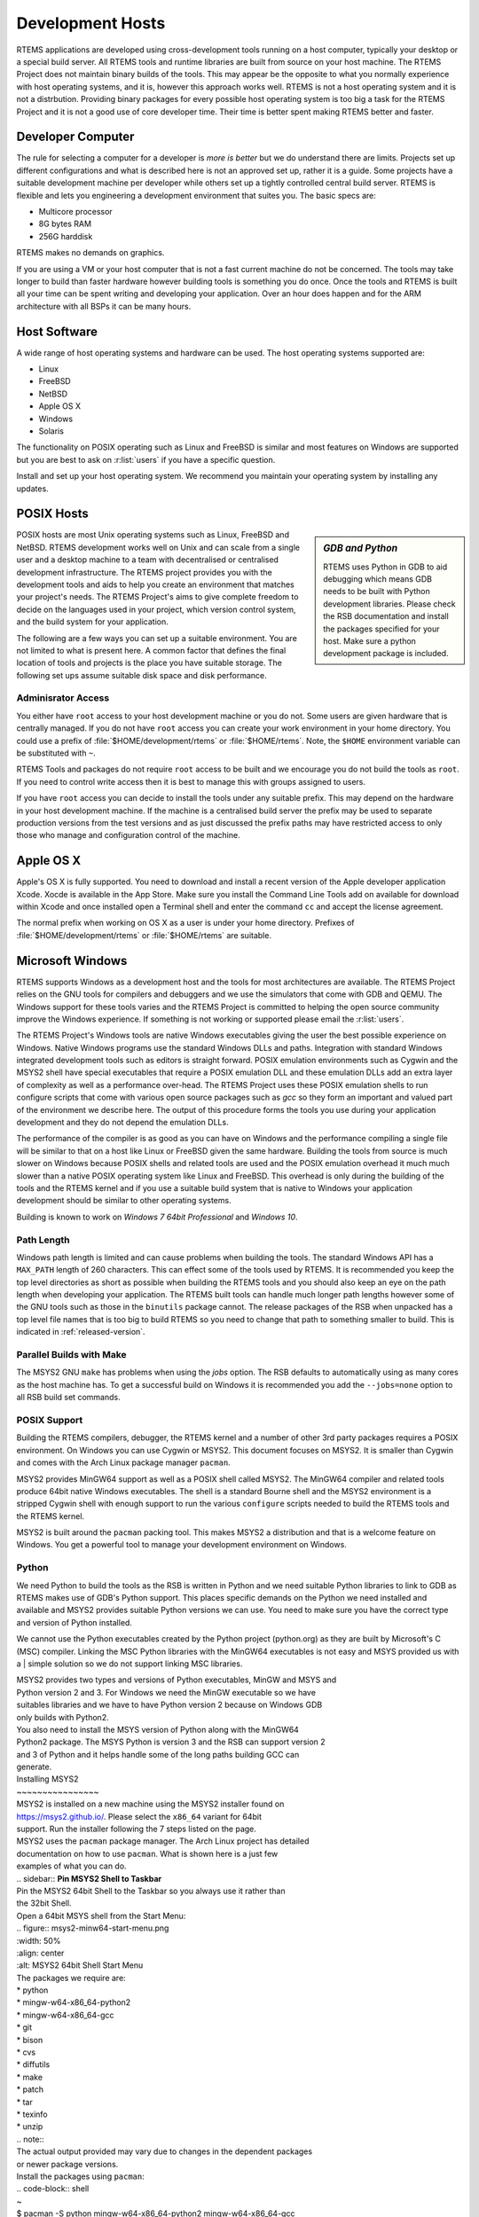 .. comment: Copyright (c) 2016 Chris Johns <chrisj@rtems.org>
.. comment: All rights reserved.

.. _development-hosts:

Development Hosts
=================
.. index:: Hosts

RTEMS applications are developed using cross-development tools running on a
host computer, typically your desktop or a special build server. All RTEMS
tools and runtime libraries are built from source on your host machine. The
RTEMS Project does not maintain binary builds of the tools. This may appear be
the opposite to what you normally experience with host operating systems, and
it is, however this approach works well. RTEMS is not a host operating system
and it is not a distrbution. Providing binary packages for every possible host
operating system is too big a task for the RTEMS Project and it is not a good
use of core developer time. Their time is better spent making RTEMS better and
faster.

Developer Computer
------------------

The rule for selecting a computer for a developer is `more is better` but we do
understand there are limits. Projects set up different configurations and what
is described here is not an approved set up, rather it is a guide. Some
projects have a suitable development machine per developer while others set up
a tightly controlled central build server. RTEMS is flexible and lets you
engineering a development environment that suites you. The basic specs are:

- Multicore processor
- 8G bytes RAM
- 256G harddisk

RTEMS makes no demands on graphics.

If you are using a VM or your host computer that is not a fast current machine
do not be concerned. The tools may take longer to build than faster hardware
however building tools is something you do once. Once the tools and RTEMS is
built all your time can be spent writing and developing your application. Over
an hour does happen and for the ARM architecture with all BSPs it can be many
hours.

Host Software
-------------

A wide range of host operating systems and hardware can be used. The host
operating systems supported are:

- Linux
- FreeBSD
- NetBSD
- Apple OS X
- Windows
- Solaris

The functionality on POSIX operating such as Linux and FreeBSD is similar and
most features on Windows are supported but you are best to ask on
:r:list:`users` if you have a specific question.

Install and set up your host operating system. We recommend you maintain your
operating system by installing any updates.

POSIX Hosts
-----------

.. sidebar:: *GDB and Python*

   RTEMS uses Python in GDB to aid debugging which means GDB needs to be built
   with Python development libraries. Please check the RSB documentation and
   install the packages specified for your host. Make sure a python development
   package is included.

POSIX hosts are most Unix operating systems such as Linux, FreeBSD and
NetBSD. RTEMS development works well on Unix and can scale from a single user
and a desktop machine to a team with decentralised or centralised development
infrastructure. The RTEMS project provides you with the development tools and
aids to help you create an environment that matches your project's needs. The
RTEMS Project's aims to give complete freedom to decide on the languages used
in your project, which version control system, and the build system for your
application.

The following are a few ways you can set up a suitable environment. You are not
limited to what is present here. A common factor that defines the final
location of tools and projects is the place you have suitable storage. The
following set ups assume suitable disk space and disk performance.

Adminisrator Access
~~~~~~~~~~~~~~~~~~~

You either have ``root`` access to your host development machine or you do
not. Some users are given hardware that is centrally managed. If you do not
have ``root`` access you can create your work environment in your home
directory. You could use a prefix of :file:`$HOME/development/rtems` or
:file:`$HOME/rtems`. Note, the ``$HOME`` environment variable can be
substituted with ``~``.

RTEMS Tools and packages do not require ``root`` access
to be built and we encourage you do not build the tools as ``root``. If you
need to control write access then it is best to manage this with groups
assigned to users.

If you have ``root`` access you can decide to install the tools under any
suitable prefix. This may depend on the hardware in your host development
machine. If the machine is a centralised build server the prefix may be used to
separate production versions from the test versions and as just discussed the
prefix paths may have restricted access to only those who manage and
configuration control of the machine.

Apple OS X
----------

Apple's OS X is fully supported. You need to download and install a recent
version of the Apple developer application Xcode. Xocde is available in the App
Store. Make sure you install the Command Line Tools add on available for
download within Xcode and once installed open a Terminal shell and enter the
command ``cc`` and accept the license agreement.

The normal prefix when working on OS X as a user is under your home directory.
Prefixes of :file:`$HOME/development/rtems` or :file:`$HOME/rtems` are
suitable.

.. _microsoft-windows:

Microsoft Windows
-----------------

RTEMS supports Windows as a development host and the tools for most
architectures are available. The RTEMS Project relies on the GNU tools for
compilers and debuggers and we use the simulators that come with GDB and
QEMU. The Windows support for these tools varies and the RTEMS Project is
committed to helping the open source community improve the Windows
experience. If something is not working or supported please email the
:r:list:`users`.

The RTEMS Project's Windows tools are native Windows executables giving the
user the best possible experience on Windows. Native Windows programs use the
standard Windows DLLs and paths. Integration with standard Windows integrated
development tools such as editors is straight forward. POSIX emulation
environments such as Cygwin and the MSYS2 shell have special executables that
require a POSIX emulation DLL and these emulation DLLs add an extra layer of
complexity as well as a performance over-head. The RTEMS Project uses these
POSIX emulation shells to run configure scripts that come with various open
source packages such as `gcc` so they form an important and valued part of the
environment we describe here. The output of this procedure forms the tools you
use during your application development and they do not depend the emulation
DLLs.

The performance of the compiler is as good as you can have on Windows and the
performance compiling a single file will be similar to that on a host like
Linux or FreeBSD given the same hardware. Building the tools from source is
much slower on Windows because POSIX shells and related tools are used and the
POSIX emulation overhead it much much slower than a native POSIX operating
system like Linux and FreeBSD. This overhead is only during the building of the
tools and the RTEMS kernel and if you use a suitable build system that is
native to Windows your application development should be similar to other
operating systems.

Building is known to work on `Windows 7 64bit Professional` and `Windows 10`.

.. _windows-path-length:

Path Length
~~~~~~~~~~~

Windows path length is limited and can cause problems when building the
tools. The standard Windows API has a ``MAX_PATH`` length of 260
characters. This can effect some of the tools used by RTEMS. It is recommended
you keep the top level directories as short as possible when building the RTEMS
tools and you should also keep an eye on the path length when developing your
application. The RTEMS built tools can handle much longer path lengths however
some of the GNU tools such as those in the ``binutils`` package cannot. The
release packages of the RSB when unpacked has a top level file names that is
too big to build RTEMS so you need to change that path to something smaller to
build. This is indicated in :ref:`released-version`.

.. _msys2_parallel_builds:

Parallel Builds with Make
~~~~~~~~~~~~~~~~~~~~~~~~~

The MSYS2 GNU ``make`` has problems when using the `jobs` option. The RSB
defaults to automatically using as many cores as the host machine has. To get a
successful build on Windows it is recommended you add the ``--jobs=none``
option to all RSB build set commands.

POSIX Support
~~~~~~~~~~~~~

Building the RTEMS compilers, debugger, the RTEMS kernel and a number of other
3rd party packages requires a POSIX environment. On Windows you can use Cygwin
or MSYS2. This document focuses on MSYS2. It is smaller than Cygwin and comes
with the Arch Linux package manager ``pacman``.

MSYS2 provides MinGW64 support as well as a POSIX shell called MSYS2. The
MinGW64 compiler and related tools produce 64bit native Windows
executables. The shell is a standard Bourne shell and the MSYS2 environment is
a stripped Cygwin shell with enough support to run the various ``configure``
scripts needed to build the RTEMS tools and the RTEMS kernel.

MSYS2 is built around the ``pacman`` packing tool. This makes MSYS2 a
distribution and that is a welcome feature on Windows. You get a powerful tool
to manage your development environment on Windows.

Python
~~~~~~

We need Python to build the tools as the RSB is written in Python and we need
suitable Python libraries to link to GDB as RTEMS makes use of GDB's Python
support. This places specific demands on the Python we need installed and
available and MSYS2 provides suitable Python versions we can use. You need to
make sure you have the correct type and version of Python installed.

We cannot use the Python executables created by the Python project (python.org)
as they are built by Microsoft's C (MSC) compiler. Linking the MSC Python
libraries with the MinGW64 executables is not easy and MSYS provided us with a
| simple solution so we do not support linking MSC libraries.

| MSYS2 provides two types and versions of Python executables, MinGW and MSYS and
| Python version 2 and 3. For Windows we need the MinGW executable so we have
| suitables libraries and we have to have Python version 2 because on Windows GDB
| only builds with Python2.

| You also need to install the MSYS version of Python along with the MinGW64
| Python2 package. The MSYS Python is version 3 and the RSB can support version 2
| and 3 of Python and it helps handle some of the long paths building GCC can
| generate.

| Installing MSYS2
| ~~~~~~~~~~~~~~~~

| MSYS2 is installed on a new machine using the MSYS2 installer found on
| https://msys2.github.io/. Please select the ``x86_64`` variant for 64bit
| support. Run the installer following the 7 steps listed on the page.

| MSYS2 uses the ``pacman`` package manager. The Arch Linux project has detailed
| documentation on how to use ``pacman``. What is shown here is a just few
| examples of what you can do.

| .. sidebar:: **Pin MSYS2 Shell to Taskbar**

| Pin the MSYS2 64bit Shell to the Taskbar so you always use it rather than
| the 32bit Shell.

| Open a 64bit MSYS shell from the Start Menu:

| .. figure:: msys2-minw64-start-menu.png
| :width: 50%
| :align: center
| :alt: MSYS2 64bit Shell Start Menu

| The packages we require are:

| * python
| * mingw-w64-x86_64-python2
| * mingw-w64-x86_64-gcc
| * git
| * bison
| * cvs
| * diffutils
| * make
| * patch
| * tar
| * texinfo
| * unzip

| .. note::

| The actual output provided may vary due to changes in the dependent packages
| or newer package versions.

| Install the packages using ``pacman``:

| .. code-block:: shell

| ~
| $ pacman -S python mingw-w64-x86_64-python2 mingw-w64-x86_64-gcc \
| bison cvs diffutils git make patch tar texinfo unzip
| resolving dependencies...
  looking for conflicting packages...

  Packages (74) db-5.3.28-2  expat-2.1.0-2  gdbm-1.11-3  heimdal-1.5.3-8
                libgdbm-1.11-3  mingw-w64-x86_64-binutils-2.26-21
                mingw-w64-x86_64-bzip2-1.0.6-5
                mingw-w64-x86_64-ca-certificates-20150426-2
                mingw-w64-x86_64-crt-git-5.0.0.4627.03684c4-1
                mingw-w64-x86_64-expat-2.1.0-6  mingw-w64-x86_64-gcc-libs-5.3.0-2
                mingw-w64-x86_64-gdbm-1.11-3  mingw-w64-x86_64-gettext-0.19.6-2
                mingw-w64-x86_64-gmp-6.1.0-1
                mingw-w64-x86_64-headers-git-5.0.0.4627.53be55d-1
                mingw-w64-x86_64-isl-0.15-1  mingw-w64-x86_64-libffi-3.2.1-3
                mingw-w64-x86_64-libiconv-1.14-5
                mingw-w64-x86_64-libsystre-1.0.1-2
                mingw-w64-x86_64-libtasn1-4.7-1
                mingw-w64-x86_64-libtre-git-r122.c2f5d13-4
                mingw-w64-x86_64-libwinpthread-git-5.0.0.4573.628fdbf-1
                mingw-w64-x86_64-mpc-1.0.3-2  mingw-w64-x86_64-mpfr-3.1.3.p0-2
                mingw-w64-x86_64-ncurses-6.0.20160220-2
                mingw-w64-x86_64-openssl-1.0.2.g-1
                mingw-w64-x86_64-p11-kit-0.23.1-3
                mingw-w64-x86_64-readline-6.3.008-1  mingw-w64-x86_64-tcl-8.6.5-1
                mingw-w64-x86_64-termcap-1.3.1-2  mingw-w64-x86_64-tk-8.6.5-1
                mingw-w64-x86_64-windows-default-manifest-6.4-2
                mingw-w64-x86_64-winpthreads-git-5.0.0.4573.628fdbf-1
                mingw-w64-x86_64-zlib-1.2.8-9  openssh-7.1p2-1  perl-5.22.0-2
                perl-Authen-SASL-2.16-2  perl-Convert-BinHex-1.123-2
                perl-Encode-Locale-1.04-1  perl-Error-0.17024-1
                perl-File-Listing-6.04-2  perl-HTML-Parser-3.71-3
                perl-HTML-Tagset-3.20-2  perl-HTTP-Cookies-6.01-2
                perl-HTTP-Daemon-6.01-2  perl-HTTP-Date-6.02-2
                perl-HTTP-Message-6.06-2  perl-HTTP-Negotiate-6.01-2
                perl-IO-Socket-SSL-2.016-1  perl-IO-stringy-2.111-1
                perl-LWP-MediaTypes-6.02-2  perl-MIME-tools-5.506-1
                perl-MailTools-2.14-1  perl-Net-HTTP-6.09-1
                perl-Net-SMTP-SSL-1.02-1  perl-Net-SSLeay-1.70-1
                perl-TermReadKey-2.33-1  perl-TimeDate-2.30-2  perl-URI-1.68-1
                perl-WWW-RobotRules-6.02-2  perl-libwww-6.13-1  vim-7.4.1468-1
                bison-3.0.4-1  cvs-1.11.23-2  diffutils-3.3-3  git-2.7.2-1
                make-4.1-4  mingw-w64-x86_64-gcc-5.3.0-2
                mingw-w64-x86_64-python2-2.7.11-4  patch-2.7.5-1  python-3.4.3-3
                tar-1.28-3  texinfo-6.0-1  unzip-6.0-2

  Total Download Size:   114.10 MiB
  Total Installed Size:  689.61 MiB

  :: Proceed with installation? [Y/n] y
  :: Retrieving packages...
   mingw-w64-x86_64-gm...   477.1 KiB   681K/s 00:01 [#####################] 100%
   mingw-w64-x86_64-li...    24.2 KiB   755K/s 00:00 [#####################] 100%
   mingw-w64-x86_64-gc...   541.9 KiB   705K/s 00:01 [#####################] 100%
   mingw-w64-x86_64-ex...   106.7 KiB   702K/s 00:00 [#####################] 100%
   mingw-w64-x86_64-bz...    77.9 KiB   666K/s 00:00 [#####################] 100%
   mingw-w64-x86_64-li...   600.2 KiB   703K/s 00:01 [#####################] 100%
   mingw-w64-x86_64-ge...     3.0 MiB   700K/s 00:04 [#####################] 100%
   mingw-w64-x86_64-gd...   151.8 KiB   483K/s 00:00 [#####################] 100%
   mingw-w64-x86_64-li...    34.5 KiB   705K/s 00:00 [#####################] 100%
   mingw-w64-x86_64-li...    69.2 KiB   713K/s 00:00 [#####################] 100%
   mingw-w64-x86_64-li...     9.3 KiB   778K/s 00:00 [#####################] 100%
   mingw-w64-x86_64-nc...  1800.5 KiB   701K/s 00:03 [#####################] 100%
   mingw-w64-x86_64-li...   171.4 KiB   708K/s 00:00 [#####################] 100%
   mingw-w64-x86_64-p1...   193.5 KiB   709K/s 00:00 [#####################] 100%
   mingw-w64-x86_64-ca...   382.1 KiB   705K/s 00:01 [#####################] 100%
   mingw-w64-x86_64-zl...   148.6 KiB   704K/s 00:00 [#####################] 100%
   mingw-w64-x86_64-op...     3.3 MiB   624K/s 00:05 [#####################] 100%
   mingw-w64-x86_64-te...    12.6 KiB  76.7K/s 00:00 [#####################] 100%
   mingw-w64-x86_64-re...   327.4 KiB   277K/s 00:01 [#####################] 100%
   mingw-w64-x86_64-tc...     2.9 MiB   699K/s 00:04 [#####################] 100%
   mingw-w64-x86_64-tk...  1869.2 KiB   703K/s 00:03 [#####################] 100%
   mingw-w64-x86_64-py...    10.9 MiB   699K/s 00:16 [#####################] 100%
   mingw-w64-x86_64-bi...    12.7 MiB   688K/s 00:19 [#####################] 100%
   mingw-w64-x86_64-he...     5.0 MiB   645K/s 00:08 [#####################] 100%
   mingw-w64-x86_64-cr...     2.6 MiB   701K/s 00:04 [#####################] 100%
   mingw-w64-x86_64-is...   524.3 KiB   684K/s 00:01 [#####################] 100%
   mingw-w64-x86_64-mp...   265.2 KiB   705K/s 00:00 [#####################] 100%
   mingw-w64-x86_64-mp...    62.3 KiB  82.9K/s 00:01 [#####################] 100%
   mingw-w64-x86_64-wi...  1484.0   B  0.00B/s 00:00 [#####################] 100%
   mingw-w64-x86_64-wi...    33.2 KiB   346K/s 00:00 [#####################] 100%
   mingw-w64-x86_64-gc...    25.1 MiB   701K/s 00:37 [#####################] 100%
   python-3.4.3-3-x86_64     12.1 MiB   700K/s 00:18 [#####################] 100%
   bison-3.0.4-1-x86_64    1045.1 KiB   703K/s 00:01 [#####################] 100%
   heimdal-1.5.3-8-x86_64   543.7 KiB   703K/s 00:01 [#####################] 100%
   cvs-1.11.23-2-x86_64     508.2 KiB   388K/s 00:01 [#####################] 100%
   diffutils-3.3-3-x86_64   265.7 KiB   478K/s 00:01 [#####################] 100%
   expat-2.1.0-2-x86_64      13.1 KiB   817K/s 00:00 [#####################] 100%
   vim-7.4.1468-1-x86_64      6.1 MiB   700K/s 00:09 [#####################] 100%
   openssh-7.1p2-1-x86_64   653.4 KiB   703K/s 00:01 [#####################] 100%
   db-5.3.28-2-x86_64        41.7 KiB   719K/s 00:00 [#####################] 100%
   libgdbm-1.11-3-x86_64     20.4 KiB   754K/s 00:00 [#####################] 100%
   gdbm-1.11-3-x86_64       108.5 KiB   704K/s 00:00 [#####################] 100%
   perl-5.22.0-2-x86_64      12.4 MiB   702K/s 00:18 [#####################] 100%
   perl-Error-0.17024-...    17.1 KiB   742K/s 00:00 [#####################] 100%
   perl-Authen-SASL-2....    42.4 KiB   731K/s 00:00 [#####################] 100%
   perl-Encode-Locale-...     9.7 KiB   745K/s 00:00 [#####################] 100%
   perl-HTTP-Date-6.02...     8.6 KiB   784K/s 00:00 [#####################] 100%
   perl-File-Listing-6...     7.7 KiB   769K/s 00:00 [#####################] 100%
   perl-HTML-Tagset-3....    10.3 KiB   732K/s 00:00 [#####################] 100%
   perl-HTML-Parser-3....    76.9 KiB   516K/s 00:00 [#####################] 100%
   perl-LWP-MediaTypes...    18.0 KiB   752K/s 00:00 [#####################] 100%
   perl-URI-1.68-1-any       75.6 KiB   609K/s 00:00 [#####################] 100%
   perl-HTTP-Message-6...    71.3 KiB   625K/s 00:00 [#####################] 100%
   perl-HTTP-Cookies-6...    20.4 KiB   499K/s 00:00 [#####################] 100%
   perl-HTTP-Daemon-6....    14.2 KiB   749K/s 00:00 [#####################] 100%
   perl-HTTP-Negotiate...    11.4 KiB   817K/s 00:00 [#####################] 100%
   perl-Net-HTTP-6.09-...    19.8 KiB   732K/s 00:00 [#####################] 100%
   perl-WWW-RobotRules...    12.2 KiB   766K/s 00:00 [#####################] 100%
   perl-libwww-6.13-1-any   122.2 KiB   661K/s 00:00 [#####################] 100%
   perl-TimeDate-2.30-...    35.9 KiB   718K/s 00:00 [#####################] 100%
   perl-MailTools-2.14...    58.4 KiB   712K/s 00:00 [#####################] 100%
   perl-IO-stringy-2.1...    52.6 KiB   721K/s 00:00 [#####################] 100%
   perl-Convert-BinHex...    30.1 KiB   733K/s 00:00 [#####################] 100%
   perl-MIME-tools-5.5...   180.4 KiB   705K/s 00:00 [#####################] 100%
   perl-Net-SSLeay-1.7...   191.2 KiB   708K/s 00:00 [#####################] 100%
   perl-IO-Socket-SSL-...   112.5 KiB   703K/s 00:00 [#####################] 100%
   perl-Net-SMTP-SSL-1...     3.5 KiB   881K/s 00:00 [#####################] 100%
   perl-TermReadKey-2....    20.9 KiB   745K/s 00:00 [#####################] 100%
   git-2.7.2-1-x86_64         3.6 MiB   702K/s 00:05 [#####################] 100%
   make-4.1-4-x86_64        387.0 KiB   671K/s 00:01 [#####################] 100%
   patch-2.7.5-1-x86_64      75.9 KiB   684K/s 00:00 [#####################] 100%
   tar-1.28-3-x86_64        671.9 KiB   379K/s 00:02 [#####################] 100%
   texinfo-6.0-1-x86_64     992.7 KiB   625K/s 00:02 [#####################] 100%
   unzip-6.0-2-x86_64        93.1 KiB   705K/s 00:00 [#####################] 100%
  (74/74) checking keys in keyring                   [#####################] 100%
  (74/74) checking package integrity                 [#####################] 100%
  (74/74) loading package files                      [#####################] 100%
  (74/74) checking for file conflicts                [#####################] 100%
  (74/74) checking available disk space              [#####################] 100%
  :: Processing package changes...
  ( 1/74) installing python                          [#####################] 100%
  ( 2/74) installing mingw-w64-x86_64-gmp            [#####################] 100%
  ( 3/74) installing mingw-w64-x86_64-libwinpthr...  [#####################] 100%
  ( 4/74) installing mingw-w64-x86_64-gcc-libs       [#####################] 100%
  ( 5/74) installing mingw-w64-x86_64-expat          [#####################] 100%
  ( 6/74) installing mingw-w64-x86_64-bzip2          [#####################] 100%
  ( 7/74) installing mingw-w64-x86_64-libiconv       [#####################] 100%
  ( 8/74) installing mingw-w64-x86_64-gettext        [#####################] 100%
  ( 9/74) installing mingw-w64-x86_64-gdbm           [#####################] 100%
  (10/74) installing mingw-w64-x86_64-libffi         [#####################] 100%
  (11/74) installing mingw-w64-x86_64-libtre-git     [#####################] 100%
  (12/74) installing mingw-w64-x86_64-libsystre      [#####################] 100%
  (13/74) installing mingw-w64-x86_64-ncurses        [#####################] 100%
  (14/74) installing mingw-w64-x86_64-libtasn1       [#####################] 100%
  (15/74) installing mingw-w64-x86_64-p11-kit        [#####################] 100%
  (16/74) installing mingw-w64-x86_64-ca-certifi...  [#####################] 100%
  (17/74) installing mingw-w64-x86_64-zlib           [#####################] 100%
  (18/74) installing mingw-w64-x86_64-openssl        [#####################] 100%
  (19/74) installing mingw-w64-x86_64-termcap        [#####################] 100%
  (20/74) installing mingw-w64-x86_64-readline       [#####################] 100%
  (21/74) installing mingw-w64-x86_64-tcl            [#####################] 100%
  (22/74) installing mingw-w64-x86_64-tk             [#####################] 100%
  (23/74) installing mingw-w64-x86_64-python2        [#####################] 100%
  (24/74) installing mingw-w64-x86_64-binutils       [#####################] 100%
  (25/74) installing mingw-w64-x86_64-headers-git    [#####################] 100%
  (26/74) installing mingw-w64-x86_64-crt-git        [#####################] 100%
  (27/74) installing mingw-w64-x86_64-isl            [#####################] 100%
  (28/74) installing mingw-w64-x86_64-mpfr           [#####################] 100%
  (29/74) installing mingw-w64-x86_64-mpc            [#####################] 100%
  (30/74) installing mingw-w64-x86_64-windows-de...  [#####################] 100%
  (31/74) installing mingw-w64-x86_64-winpthread...  [#####################] 100%
  (32/74) installing mingw-w64-x86_64-gcc            [#####################] 100%
  (33/74) installing bison                           [#####################] 100%
  (34/74) installing heimdal                         [#####################] 100%
  (35/74) installing cvs                             [#####################] 100%
  (36/74) installing diffutils                       [#####################] 100%
  (37/74) installing expat                           [#####################] 100%
  (38/74) installing vim                             [#####################] 100%
  (39/74) installing openssh                         [#####################] 100%
  (40/74) installing db                              [#####################] 100%
  (41/74) installing libgdbm                         [#####################] 100%
  (42/74) installing gdbm                            [#####################] 100%
  (43/74) installing perl                            [#####################] 100%
  (44/74) installing perl-Error                      [#####################] 100%
  (45/74) installing perl-Authen-SASL                [#####################] 100%
  (46/74) installing perl-Encode-Locale              [#####################] 100%
  (47/74) installing perl-HTTP-Date                  [#####################] 100%
  (48/74) installing perl-File-Listing               [#####################] 100%
  (49/74) installing perl-HTML-Tagset                [#####################] 100%
  (50/74) installing perl-HTML-Parser                [#####################] 100%
  (51/74) installing perl-LWP-MediaTypes             [#####################] 100%
  (52/74) installing perl-URI                        [#####################] 100%
  (53/74) installing perl-HTTP-Message               [#####################] 100%
  (54/74) installing perl-HTTP-Cookies               [#####################] 100%
  (55/74) installing perl-HTTP-Daemon                [#####################] 100%
  (56/74) installing perl-HTTP-Negotiate             [#####################] 100%
  (57/74) installing perl-Net-HTTP                   [#####################] 100%
  (58/74) installing perl-WWW-RobotRules             [#####################] 100%
  (59/74) installing perl-libwww                     [#####################] 100%
  Optional dependencies for perl-libwww
      perl-LWP-Protocol-HTTPS: for https:// url schemes
  (60/74) installing perl-TimeDate                   [#####################] 100%
  (61/74) installing perl-MailTools                  [#####################] 100%
  (62/74) installing perl-IO-stringy                 [#####################] 100%
  (63/74) installing perl-Convert-BinHex             [#####################] 100%
  module test... pass.
  (64/74) installing perl-MIME-tools                 [#####################] 100%
  (65/74) installing perl-Net-SSLeay                 [#####################] 100%
  (66/74) installing perl-IO-Socket-SSL              [#####################] 100%
  (67/74) installing perl-Net-SMTP-SSL               [#####################] 100%
  (68/74) installing perl-TermReadKey                [#####################] 100%
  (69/74) installing git                             [#####################] 100%
  Optional dependencies for git
      python2: various helper scripts
      subversion: git svn
  (70/74) installing make                            [#####################] 100%
  (71/74) installing patch                           [#####################] 100%
  Optional dependencies for patch
      ed: for patch -e functionality
  (72/74) installing tar                             [#####################] 100%
  (73/74) installing texinfo                         [#####################] 100%
  (74/74) installing unzip                           [#####################] 100%
